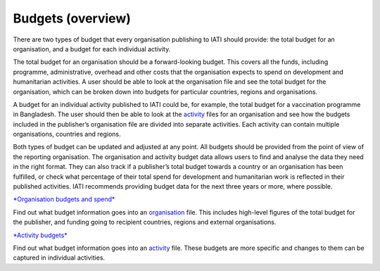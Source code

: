 Budgets (overview)
==================

There are two types of budget that every organisation publishing to IATI should provide: the total budget for an organisation, and a budget for each individual activity.

The total budget for an organisation should be a forward-looking budget. This covers all the funds, including programme, administrative, overhead and other costs that the organisation expects to spend on development and humanitarian activities. A user should be able to look at the organisation file and see the total budget for the organisation, which can be broken down into budgets for particular countries, regions and organisations.

A budget for an individual activity published to IATI could be, for example, the total budget for a vaccination programme in Bangladesh. The user should then be able to look at the `activity <https://iatistandard.org/en/guidance/preparing-data/>`__ files for an organisation and see how the budgets included in the publisher’s organisation file are divided into separate activities. Each activity can contain multiple organisations, countries and regions.

Both types of budget can be updated and adjusted at any point. All budgets should be provided from the point of view of the reporting organisation. The organisation and activity budget data allows users to find and analyse the data they need in the right format. They can also track if a publisher’s total budget towards a country or an organisation has been fulfilled, or check what percentage of their total spend for development and humanitarian work is reflected in their published activities. IATI recommends providing budget data for the next three years or more, where possible.

`*Organisation budgets and spend* <https://drive.google.com/file/d/1mv2Q666tKBOAoiy5JayslmZNetxDM1uu/>`__

Find out what budget information goes into an `organisation <https://iatistandard.org/en/guidance/preparing-data/organisation-infromation/>`__ file. This includes high-level figures of the total budget for the publisher, and funding going to recipient countries, regions and external organisations.

`*Activity budgets* <https://drive.google.com/file/d/1vB3vk7gbnADwG1S8A1bRDd8mK-nOfwCh/>`__

Find out what budget information goes into an `activity <https://iatistandard.org/en/guidance/preparing-data/activity-information/>`__ file. These budgets are more specific and changes to them can be captured in individual activities.
